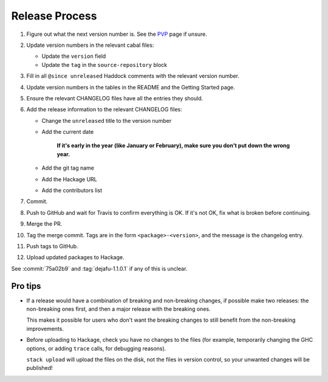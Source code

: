 Release Process
===============

1. Figure out what the next version number is.  See the PVP_ page if
   unsure.

2. Update version numbers in the relevant cabal files:

   * Update the ``version`` field
   * Update the ``tag`` in the ``source-repository`` block

3. Fill in all ``@since unreleased`` Haddock comments with the
   relevant version number.

4. Update version numbers in the tables in the README and the Getting
   Started page.

5. Ensure the relevant CHANGELOG files have all the entries they
   should.

6. Add the release information to the relevant CHANGELOG files:

   * Change the ``unreleased`` title to the version number
   * Add the current date

       **If it's early in the year (like January or February), make sure
       you don't put down the wrong year.**

   * Add the git tag name
   * Add the Hackage URL
   * Add the contributors list

7. Commit.

8. Push to GitHub and wait for Travis to confirm everything is OK.  If
   it's not OK, fix what is broken before continuing.

9. Merge the PR.

10. Tag the merge commit.  Tags are in the form
    ``<package>-<version>``, and the message is the changelog entry.

11. Push tags to GitHub.

12. Upload updated packages to Hackage.

See :commit:`75a02b9` and :tag:`dejafu-1.1.0.1` if any of this is
unclear.

.. _PVP: https://pvp.haskell.org/


Pro tips
--------

* If a release would have a combination of breaking and non-breaking
  changes, if possible make two releases: the non-breaking ones first,
  and then a major release with the breaking ones.

  This makes it possible for users who don't want the breaking changes
  to still benefit from the non-breaking improvements.

* Before uploading to Hackage, check you have no changes to the files
  (for example, temporarily changing the GHC options, or adding
  ``trace`` calls, for debugging reasons).

  ``stack upload`` will upload the files on the disk, not the files in
  version control, so your unwanted changes will be published!
